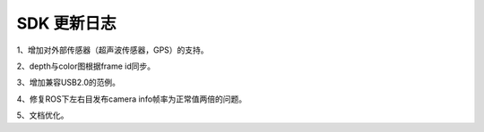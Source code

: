 .. _change_log:


SDK 更新日志
===============

1、增加对外部传感器（超声波传感器，GPS）的支持。

2、depth与color图根据frame id同步。

3、增加兼容USB2.0的范例。

4、修复ROS下左右目发布camera info帧率为正常值两倍的问题。

5、文档优化。
